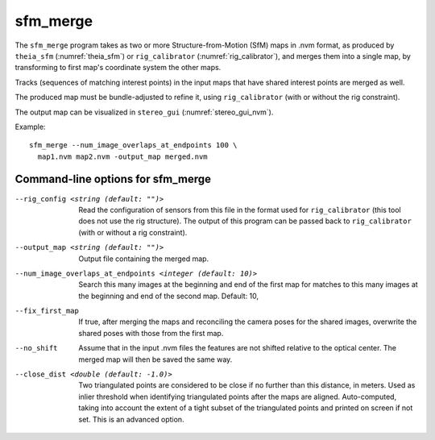 .. _sfm_merge:

sfm_merge
---------

The ``sfm_merge`` program takes as two or more Structure-from-Motion
(SfM) maps in .nvm format, as produced by ``theia_sfm``
(:numref:`theia_sfm`) or ``rig_calibrator``
(:numref:`rig_calibrator`), and merges them into a single map,
by transforming to first map's coordinate system the other maps.

Tracks (sequences of matching interest points) in the input maps
that have shared interest points are merged as well.

The produced map must be bundle-adjusted to refine it, using
``rig_calibrator`` (with or without the rig constraint).

The output map can be visualized in ``stereo_gui``
(:numref:`stereo_gui_nvm`).

Example::

    sfm_merge --num_image_overlaps_at_endpoints 100 \
      map1.nvm map2.nvm -output_map merged.nvm

Command-line options for sfm_merge
^^^^^^^^^^^^^^^^^^^^^^^^^^^^^^^^^^^

--rig_config <string (default: "")>
  Read the configuration of sensors from this file in the format used for 
  ``rig_calibrator`` (this tool does not use the rig structure). The
  output of this program can be passed back to ``rig_calibrator``
  (with or without a rig constraint).

--output_map <string (default: "")>
  Output file containing the merged map.

--num_image_overlaps_at_endpoints <integer (default: 10)>
  Search this many images at the beginning and end of the first map 
  for matches to this many images at the beginning and end of the 
  second map. Default: 10,

--fix_first_map
  If true, after merging the maps and reconciling the camera poses for
  the shared images, overwrite the shared poses with those from the first map.

--no_shift
  Assume that in the input .nvm files the features are not shifted
  relative to the optical center. The merged map will then be saved
  the same way. 

--close_dist <double (default: -1.0)>
  Two triangulated points are considered to be close if no further
  than this distance, in meters. Used as inlier threshold when
  identifying triangulated points after the maps are
  aligned. Auto-computed, taking into account the extent of
  a tight subset of the triangulated points and printed on screen if
  not set. This is an advanced option.
  
